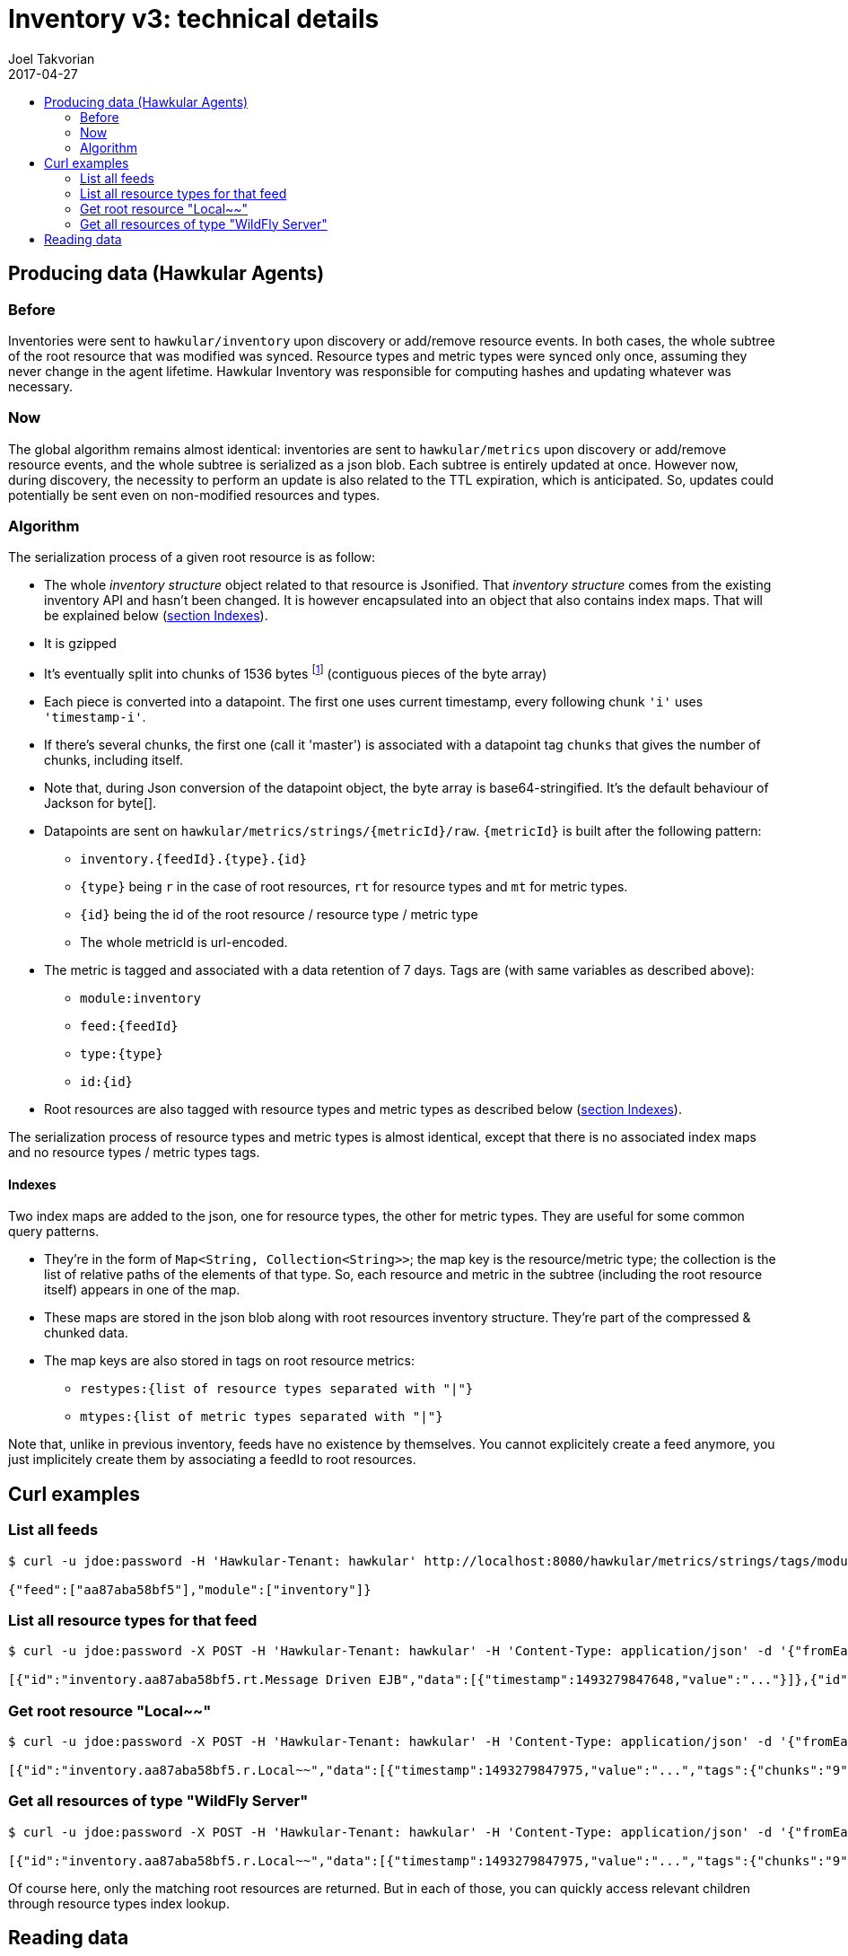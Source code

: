 = Inventory v3: technical details
Joel Takvorian
2017-04-27
:icons: font
:jbake-type: page
:jbake-status: published
:jbake-tags: inventory
:toc: macro
:toc-title:

toc::[]

== Producing data (Hawkular Agents)

=== Before

Inventories were sent to `hawkular/inventory` upon discovery or add/remove resource events. In both cases, the whole subtree of the root resource that was modified was synced. Resource types and metric types were synced only once, assuming they never change in the agent lifetime. Hawkular Inventory was responsible for computing hashes and updating whatever was necessary.

=== Now

The global algorithm remains almost identical: inventories are sent to `hawkular/metrics` upon discovery or add/remove resource events, and the whole subtree is serialized as a json blob. Each subtree is entirely updated at once. However now, during discovery, the necessity to perform an update is also related to the TTL expiration, which is anticipated. So, updates could potentially be sent even on non-modified resources and types.

=== Algorithm

The serialization process of a given root resource is as follow:

- The whole _inventory structure_ object related to that resource is Jsonified. That _inventory structure_ comes from the existing inventory API and hasn't been changed. It is however encapsulated into an object that also contains index maps. That will be explained below (<<indexes, section Indexes>>).
- It is gzipped
- It's eventually split into chunks of 1536 bytes
footnote:[The byte array being base64-encoded, the resulting String max size must be less than 2048 (max string metrics size in Hawkular metrics)
and 1536 = 2048 * 3 / 4, due to base64 4:3 overhead ratio.]
(contiguous pieces of the byte array)
- Each piece is converted into a datapoint. The first one uses current timestamp, every following chunk `'i'` uses `'timestamp-i'`.
- If there's several chunks, the first one (call it 'master') is associated with a datapoint tag `chunks` that gives the number of chunks, including itself.
- Note that, during Json conversion of the datapoint object, the byte array is base64-stringified. It's the default behaviour of Jackson for byte[].
- Datapoints are sent on `hawkular/metrics/strings/{metricId}/raw`. `{metricId}` is built after the following pattern:
	 * `inventory.{feedId}.{type}.{id}`
   * `{type}` being `r` in the case of root resources, `rt` for resource types and `mt` for metric types.
   * `{id}` being the id of the root resource / resource type / metric type
   * The whole metricId is url-encoded.
- The metric is tagged and associated with a data retention of 7 days. Tags are (with same variables as described above):
  * `module:inventory`
  * `feed:{feedId}`
  * `type:{type}`
  * `id:{id}`
- Root resources are also tagged with resource types and metric types as described below (<<indexes, section Indexes>>).

The serialization process of resource types and metric types is almost identical, except that there is no associated index maps and no resource types / metric types tags.

[[indexes]]
==== Indexes

Two index maps are added to the json, one for resource types, the other for metric types. They are useful for some common query patterns.

- They're in the form of `Map<String, Collection<String>>`; the map key is the resource/metric type; the collection is the list of relative paths of the elements of that type. So, each resource and metric in the subtree (including the root resource itself) appears in one of the map.
- These maps are stored in the json blob along with root resources inventory structure. They're part of the compressed & chunked data.
- The map keys are also stored in tags on root resource metrics:
  * `restypes:{list of resource types separated with "|"}`
  * `mtypes:{list of metric types separated with "|"}`

Note that, unlike in previous inventory, feeds have no existence by themselves. You cannot explicitely create a feed anymore, you just implicitely create them by associating a feedId to root resources.

== Curl examples

=== List all feeds
```bash
$ curl -u jdoe:password -H 'Hawkular-Tenant: hawkular' http://localhost:8080/hawkular/metrics/strings/tags/module:inventory,feed:*

{"feed":["aa87aba58bf5"],"module":["inventory"]}
```

=== List all resource types for that feed
```bash
$ curl -u jdoe:password -X POST -H 'Hawkular-Tenant: hawkular' -H 'Content-Type: application/json' -d '{"fromEarliest":"true","order":"DESC","tags":"feed:aa87aba58bf5,type:rt"}' http://localhost:8080/hawkular/metrics/strings/raw/query

[{"id":"inventory.aa87aba58bf5.rt.Message Driven EJB","data":[{"timestamp":1493279847648,"value":"..."}]},{"id":"inventory.aa87aba58bf5.rt.Platform_Memory","data":[{"timestamp":1493279844927,"value":"..."}]},{"id":"inventory.aa87aba58bf5.rt.JMS Topic","data":[{"timestamp":1493279847697,"value":"..."}]},{"id":"inventory.aa87aba58bf5.rt.Socket Binding Group","data":[{"timestamp":1493279847788,"value":"..."}]},{"id":"inventory.aa87aba58bf5.rt.Stateful Session EJB","data":[{"timestamp":1493279847637,"value":"..."}]},(etc.)]
```

=== Get root resource "Local~~"
```bash
$ curl -u jdoe:password -X POST -H 'Hawkular-Tenant: hawkular' -H 'Content-Type: application/json' -d '{"fromEarliest":"true","order":"DESC","tags":"feed:aa87aba58bf5,type:r,id:Local~~"}' http://localhost:8080/hawkular/metrics/strings/raw/query

[{"id":"inventory.aa87aba58bf5.r.Local~~","data":[{"timestamp":1493279847975,"value":"...","tags":{"chunks":"9","size":"13488"}},{"timestamp":1493279847974,"value":"..."},{"timestamp":1493279847973,"value":"..."},(etc. til timestamp 1493279847967)]}]
```

=== Get all resources of type "WildFly Server"
```bash
$ curl -u jdoe:password -X POST -H 'Hawkular-Tenant: hawkular' -H 'Content-Type: application/json' -d '{"fromEarliest":"true","order":"DESC","tags":"feed:aa87aba58bf5,type:r,restypes:.*\\|WildFly Server\\|.*"}' http://localhost:8080/hawkular/metrics/strings/raw/query

[{"id":"inventory.aa87aba58bf5.r.Local~~","data":[{"timestamp":1493279847975,"value":"...","tags":{"chunks":"9","size":"13488"}},{"timestamp":1493279847974,"value":"..."},{"timestamp":1493279847973,"value":"..."},(etc. til timestamp 1493279847967)]}]
```

Of course here, only the matching root resources are returned. But in each of those, you can quickly access relevant children through resource types index lookup.

== Reading data

As now, there's two implementations of a "reader" for inventory content, in Java (link:https://github.com/hawkular/hawkular-agent/blob/master/hawkular-agent-itest-util/src/main/java/org/hawkular/agent/itest/util/ITestHelper.java[hawkular-agent integration tests])
and in Ruby (link:https://github.com/hawkular/hawkular-client-ruby/blob/master/lib/hawkular/inventory/inventory_api.rb[hawkular-client-ruby]), one being essentially a translation of the other in another language.

Following serialization algorithm in the reverse order, we get:

- Do some query on `@post hawkular/metrics/strings/raw/query` with `fromEarliest=true`, `order=DESC` and the real query parameters are in `tags`, as seen above. The response is an array of metrics, each containing an array of datapoints (see curl examples above).
- For each metric:
	* Take the first datapoint, get its tag `chunks` if any; if there isn't we can consider there's 1 chunk.
	* Note that it is important to rely on that datapoint tag and not read every datapoints, because if the resource has been updated you would get more datapoints than necessary.
	* If the language allows, we can pre-allocate a byte array: the tag `size` gives the total byte size.
	* For each chunk to read, base64-decode it to bytes and concatenate with the previous.
	* Un-gzip the result.
	* Parse as json.
- So now you should have an array of _inventory structures_ with their associated index maps. Something like:

```json
{
  "inventoryStructure": {
    "type": "resource",
    "data": {
      "properties": {},
      "id": "Local~~",
      "name": "WildFly Server [Local]",
      "outgoing": {},
      "incoming": {},
      "resourceTypePath": "/t;hawkular/f;aa87aba58bf5/rt;WildFly%20Server"
    },
    "children": {
      "metric": [
        {
          "data": {
            "properties": {},
            "id": "AI~R~[aa87aba58bf5/Local~~]~AT~Server Availability~Server Availability",
            "name": "Server Availability",
            "outgoing": {},
            "incoming": {},
            "metricTypePath": "/t;hawkular/f;aa87aba58bf5/mt;Server%20Availability~Server%20Availability",
            "collectionInterval": null
          },
          "children": {}
        }
      ],
      "resource": [
        {
          "data": {
            "properties": {},
            "id": "Local~/deployment=hawkular-command-gateway-war.war",
            "name": "Deployment [hawkular-command-gateway-war.war]",
            "outgoing": {},
            "incoming": {},
            "resourceTypePath": "/t;hawkular/f;aa87aba58bf5/rt;Deployment"
          },
          "children": {
            "metric": [
              {
                "data": {
                  "properties": {},
                  "id": "AI~R~[aa87aba58bf5/Local~/deployment=hawkular-command-gateway-war.war]~AT~Deployment Status~Deployment Status",
                  "name": "Deployment Status",
                  "outgoing": {},
                  "incoming": {},
                  "metricTypePath": "/t;hawkular/f;aa87aba58bf5/mt;Deployment%20Status~Deployment%20Status",
                  "collectionInterval": null
                },
                "children": {}
              }
            ]
          }
        }
      ],
      "dataEntity": [
        {
          "data": {
            "properties": {},
            "id": "configuration",
            "name": null,
            "outgoing": {},
            "incoming": {},
            "value": {
              "Immutable": "true",
              "Bound Address": "0.0.0.0",
              "Home Directory": "/opt/jboss/wildfly",
              "Node Name": "aa87aba58bf5",
              "Server State": "running",
              "Product Name": "Hawkular",
              "Hostname": "aa87aba58bf5",
              "In Container": "true",
              "Name": "aa87aba58bf5",
              "Suspend State": "RUNNING",
              "Running Mode": "NORMAL",
              "Version": "0.36.0.Final",
              "UUID": "03eca767-e48f-4f0b-9a8a-d8f46112c9a5"
            },
            "role": "configuration"
          },
          "children": {}
        }
      ]
    }
  },
  "typesIndex": {
    "Deployment": [
      "r;Local~%2Fdeployment%3Dhawkular-command-gateway-war.war"
    ],
    "WildFly Server": [
      ""
    ]
  },
  "metricTypesIndex": {
    "Deployment Status~Deployment Status": [
      "r;Local~%2Fdeployment%3Dhawkular-command-gateway-war.war/m;AI~R~%5Baa87aba58bf5%2FLocal~%2Fdeployment%3Dhawkular-command-gateway-war.war%5D~AT~Deployment%20Status~Deployment%20Status"
    ],
    "Server Availability~Server Availability": [
      "m;AI~R~%5Baa87aba58bf5%2FLocal~~%5D~AT~Server%20Availability~Server%20Availability"
    ]
  }
}
```

_Note: this is a drastically shortened example of Json taken from what we get when starting hawkular-services. Full Json dumped here:_
ifndef::env-github[]
_link:/data/docs/inventory/inventory-v3-full-example.json[full-example.json]_
endif::[]
ifdef::env-github[]
_link:../../../../assets/data/docs/inventory/inventory-v3-full-example.json[full-example.json]_
endif::[]

- Now to exploit this structure, for instance if you were looking for a specific canonical path, you go down in the tree children following your path.
- If you were querying against one of the index, for instance "all resources of type 'Deployment'", the `typesIndex` key in json will give you all associated relative paths that you can find in the subtree. Just parse it and go down through it. In Java, the CanonicalPath class, from existing inventory API, is still very helpful here for parsing and going down (it's in hawkular-commons). It has been kind of ported in the ruby client in a simpler way but sufficiant for what we need.
